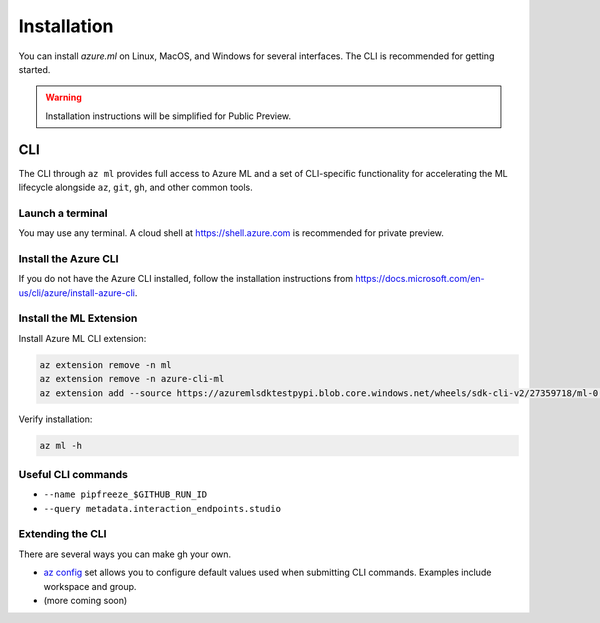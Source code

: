 Installation
============

You can install *azure.ml* on Linux, MacOS, and Windows for several interfaces. The CLI is recommended for getting started.

.. warning::
    Installation instructions will be simplified for Public Preview.

CLI
---

The CLI through ``az ml`` provides full access to Azure ML and a set of CLI-specific functionality for accelerating the ML lifecycle alongside ``az``, ``git``, ``gh``, and other common tools.

Launch a terminal
~~~~~~~~~~~~~~~~~

You may use any terminal. A cloud shell at https://shell.azure.com is recommended for private preview.

Install the Azure CLI
~~~~~~~~~~~~~~~~~~~~~

If you do not have the Azure CLI installed, follow the installation instructions from https://docs.microsoft.com/en-us/cli/azure/install-azure-cli.

Install the ML Extension
~~~~~~~~~~~~~~~~~~~~~~~~

Install Azure ML CLI extension:

.. code-block:: console

    az extension remove -n ml
    az extension remove -n azure-cli-ml
    az extension add --source https://azuremlsdktestpypi.blob.core.windows.net/wheels/sdk-cli-v2/27359718/ml-0.0.3-py3-none-any.whl --pip-extra-index-urls https://azuremlsdktestpypi.azureedge.net/sdk-cli-v2/27359718 -y

Verify installation:

.. code-block:: console

    az ml -h

Useful CLI commands
~~~~~~~~~~~~~~~~~~~

- ``--name pipfreeze_$GITHUB_RUN_ID``
- ``--query metadata.interaction_endpoints.studio``

Extending the CLI
~~~~~~~~~~~~~~~~~

There are several ways you can make gh your own.

- `az config <https://docs.microsoft.com/en-us/cli/azure/param-persist-howto>`_ set allows you to configure default values used when submitting CLI commands. Examples include workspace and group.
- (more coming soon)
